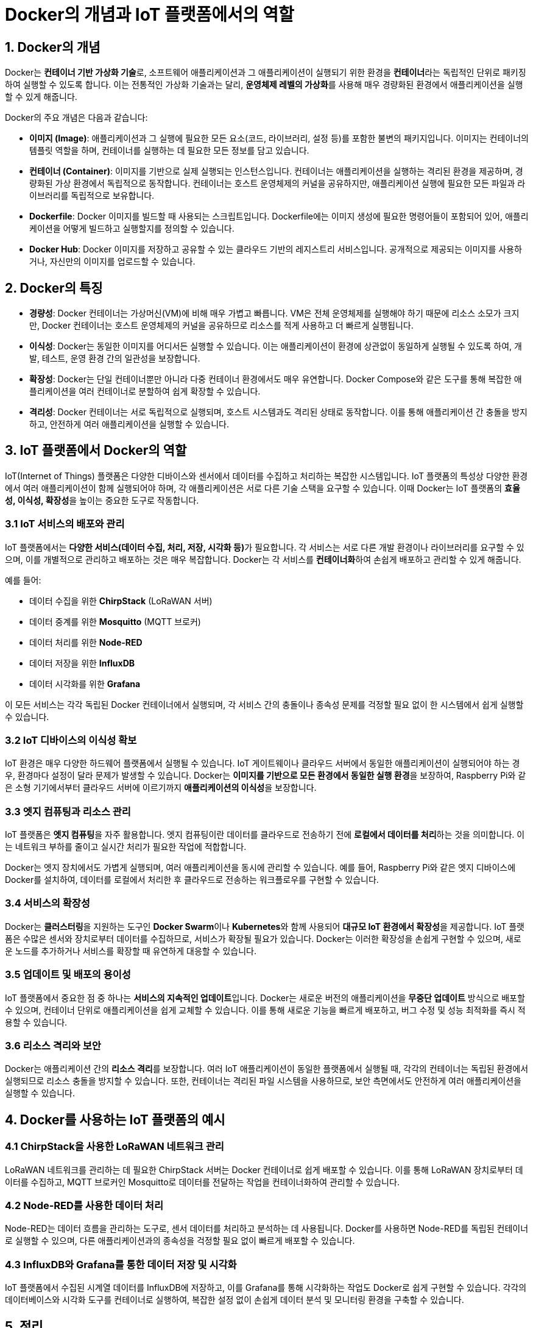 = Docker의 개념과 IoT 플랫폼에서의 역할

== 1. Docker의 개념

Docker는 **컨테이너 기반 가상화 기술**로, 소프트웨어 애플리케이션과 그 애플리케이션이 실행되기 위한 환경을 **컨테이너**라는 독립적인 단위로 패키징하여 실행할 수 있도록 합니다. 이는 전통적인 가상화 기술과는 달리, **운영체제 레벨의 가상화**를 사용해 매우 경량화된 환경에서 애플리케이션을 실행할 수 있게 해줍니다.

Docker의 주요 개념은 다음과 같습니다:

* **이미지 (Image)**: 애플리케이션과 그 실행에 필요한 모든 요소(코드, 라이브러리, 설정 등)를 포함한 불변의 패키지입니다. 이미지는 컨테이너의 템플릿 역할을 하며, 컨테이너를 실행하는 데 필요한 모든 정보를 담고 있습니다.

* **컨테이너 (Container)**: 이미지를 기반으로 실제 실행되는 인스턴스입니다. 컨테이너는 애플리케이션을 실행하는 격리된 환경을 제공하며, 경량화된 가상 환경에서 독립적으로 동작합니다. 컨테이너는 호스트 운영체제의 커널을 공유하지만, 애플리케이션 실행에 필요한 모든 파일과 라이브러리를 독립적으로 보유합니다.

* **Dockerfile**: Docker 이미지를 빌드할 때 사용되는 스크립트입니다. Dockerfile에는 이미지 생성에 필요한 명령어들이 포함되어 있어, 애플리케이션을 어떻게 빌드하고 실행할지를 정의할 수 있습니다.

* **Docker Hub**: Docker 이미지를 저장하고 공유할 수 있는 클라우드 기반의 레지스트리 서비스입니다. 공개적으로 제공되는 이미지를 사용하거나, 자신만의 이미지를 업로드할 수 있습니다.

== 2. Docker의 특징

* **경량성**: Docker 컨테이너는 가상머신(VM)에 비해 매우 가볍고 빠릅니다. VM은 전체 운영체제를 실행해야 하기 때문에 리소스 소모가 크지만, Docker 컨테이너는 호스트 운영체제의 커널을 공유하므로 리소스를 적게 사용하고 더 빠르게 실행됩니다.

* **이식성**: Docker는 동일한 이미지를 어디서든 실행할 수 있습니다. 이는 애플리케이션이 환경에 상관없이 동일하게 실행될 수 있도록 하여, 개발, 테스트, 운영 환경 간의 일관성을 보장합니다.

* **확장성**: Docker는 단일 컨테이너뿐만 아니라 다중 컨테이너 환경에서도 매우 유연합니다. Docker Compose와 같은 도구를 통해 복잡한 애플리케이션을 여러 컨테이너로 분할하여 쉽게 확장할 수 있습니다.

* **격리성**: Docker 컨테이너는 서로 독립적으로 실행되며, 호스트 시스템과도 격리된 상태로 동작합니다. 이를 통해 애플리케이션 간 충돌을 방지하고, 안전하게 여러 애플리케이션을 실행할 수 있습니다.

== 3. IoT 플랫폼에서 Docker의 역할

IoT(Internet of Things) 플랫폼은 다양한 디바이스와 센서에서 데이터를 수집하고 처리하는 복잡한 시스템입니다. IoT 플랫폼의 특성상 다양한 환경에서 여러 애플리케이션이 함께 실행되어야 하며, 각 애플리케이션은 서로 다른 기술 스택을 요구할 수 있습니다. 이때 Docker는 IoT 플랫폼의 **효율성, 이식성, 확장성**을 높이는 중요한 도구로 작동합니다.

=== 3.1 IoT 서비스의 배포와 관리

IoT 플랫폼에서는 **다양한 서비스(데이터 수집, 처리, 저장, 시각화 등)**가 필요합니다. 각 서비스는 서로 다른 개발 환경이나 라이브러리를 요구할 수 있으며, 이를 개별적으로 관리하고 배포하는 것은 매우 복잡합니다. Docker는 각 서비스를 **컨테이너화**하여 손쉽게 배포하고 관리할 수 있게 해줍니다.

예를 들어:

* 데이터 수집을 위한 **ChirpStack** (LoRaWAN 서버)
* 데이터 중계를 위한 **Mosquitto** (MQTT 브로커)
* 데이터 처리를 위한 **Node-RED**
* 데이터 저장을 위한 **InfluxDB**
* 데이터 시각화를 위한 **Grafana**

이 모든 서비스는 각각 독립된 Docker 컨테이너에서 실행되며, 각 서비스 간의 충돌이나 종속성 문제를 걱정할 필요 없이 한 시스템에서 쉽게 실행할 수 있습니다.

=== 3.2 IoT 디바이스의 이식성 확보

IoT 환경은 매우 다양한 하드웨어 플랫폼에서 실행될 수 있습니다. IoT 게이트웨이나 클라우드 서버에서 동일한 애플리케이션이 실행되어야 하는 경우, 환경마다 설정이 달라 문제가 발생할 수 있습니다. Docker는 **이미지를 기반으로 모든 환경에서 동일한 실행 환경**을 보장하여, Raspberry Pi와 같은 소형 기기에서부터 클라우드 서버에 이르기까지 **애플리케이션의 이식성**을 보장합니다.

=== 3.3 엣지 컴퓨팅과 리소스 관리

IoT 플랫폼은 **엣지 컴퓨팅**을 자주 활용합니다. 엣지 컴퓨팅이란 데이터를 클라우드로 전송하기 전에 **로컬에서 데이터를 처리**하는 것을 의미합니다. 이는 네트워크 부하를 줄이고 실시간 처리가 필요한 작업에 적합합니다.

Docker는 엣지 장치에서도 가볍게 실행되며, 여러 애플리케이션을 동시에 관리할 수 있습니다. 예를 들어, Raspberry Pi와 같은 엣지 디바이스에 Docker를 설치하여, 데이터를 로컬에서 처리한 후 클라우드로 전송하는 워크플로우를 구현할 수 있습니다.

=== 3.4 서비스의 확장성

Docker는 **클러스터링**을 지원하는 도구인 **Docker Swarm**이나 **Kubernetes**와 함께 사용되어 **대규모 IoT 환경에서 확장성**을 제공합니다. IoT 플랫폼은 수많은 센서와 장치로부터 데이터를 수집하므로, 서비스가 확장될 필요가 있습니다. Docker는 이러한 확장성을 손쉽게 구현할 수 있으며, 새로운 노드를 추가하거나 서비스를 확장할 때 유연하게 대응할 수 있습니다.

=== 3.5 업데이트 및 배포의 용이성

IoT 플랫폼에서 중요한 점 중 하나는 **서비스의 지속적인 업데이트**입니다. Docker는 새로운 버전의 애플리케이션을 **무중단 업데이트** 방식으로 배포할 수 있으며, 컨테이너 단위로 애플리케이션을 쉽게 교체할 수 있습니다. 이를 통해 새로운 기능을 빠르게 배포하고, 버그 수정 및 성능 최적화를 즉시 적용할 수 있습니다.

=== 3.6 리소스 격리와 보안

Docker는 애플리케이션 간의 **리소스 격리**를 보장합니다. 여러 IoT 애플리케이션이 동일한 플랫폼에서 실행될 때, 각각의 컨테이너는 독립된 환경에서 실행되므로 리소스 충돌을 방지할 수 있습니다. 또한, 컨테이너는 격리된 파일 시스템을 사용하므로, 보안 측면에서도 안전하게 여러 애플리케이션을 실행할 수 있습니다.

== 4. Docker를 사용하는 IoT 플랫폼의 예시

=== 4.1 ChirpStack을 사용한 LoRaWAN 네트워크 관리

LoRaWAN 네트워크를 관리하는 데 필요한 ChirpStack 서버는 Docker 컨테이너로 쉽게 배포할 수 있습니다. 이를 통해 LoRaWAN 장치로부터 데이터를 수집하고, MQTT 브로커인 Mosquitto로 데이터를 전달하는 작업을 컨테이너화하여 관리할 수 있습니다.

=== 4.2 Node-RED를 사용한 데이터 처리

Node-RED는 데이터 흐름을 관리하는 도구로, 센서 데이터를 처리하고 분석하는 데 사용됩니다. Docker를 사용하면 Node-RED를 독립된 컨테이너로 실행할 수 있으며, 다른 애플리케이션과의 종속성을 걱정할 필요 없이 빠르게 배포할 수 있습니다.

=== 4.3 InfluxDB와 Grafana를 통한 데이터 저장 및 시각화

IoT 플랫폼에서 수집된 시계열 데이터를 InfluxDB에 저장하고, 이를 Grafana를 통해 시각화하는 작업도 Docker로 쉽게 구현할 수 있습니다. 각각의 데이터베이스와 시각화 도구를 컨테이너로 실행하여, 복잡한 설정 없이 손쉽게 데이터 분석 및 모니터링 환경을 구축할 수 있습니다.

== 5. 정리

* Docker는 IoT 플랫폼에서 애플리케이션의 **배포, 관리, 확장성**을 제공하는 중요한 도구입니다.
* 컨테이너 기반의 아키텍처를 통해 다양한 IoT 애플리케이션을 쉽게 관리하고, 이식성과 확장성을 극대화할 수 있습니다.
* 엣지 컴퓨팅, 리소스 관리, 보안 등 여러 측면에서 IoT 플랫폼에 최적화된 환경을 제공합니다.

---

[cols="1a,1a,1a",grid=none,frame=none]
|===
<s|
^s|link:../../README.md[목차]
>s|
|===